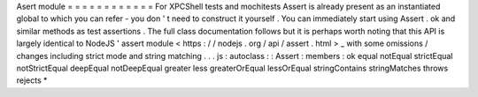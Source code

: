Asert
module
=
=
=
=
=
=
=
=
=
=
=
=
For
XPCShell
tests
and
mochitests
Assert
is
already
present
as
an
instantiated
global
to
which
you
can
refer
-
you
don
'
t
need
to
construct
it
yourself
.
You
can
immediately
start
using
Assert
.
ok
and
similar
methods
as
test
assertions
.
The
full
class
documentation
follows
but
it
is
perhaps
worth
noting
that
this
API
is
largely
identical
to
NodeJS
'
assert
module
<
https
:
/
/
nodejs
.
org
/
api
/
assert
.
html
>
_
with
some
omissions
/
changes
including
strict
mode
and
string
matching
.
.
.
js
:
autoclass
:
:
Assert
:
members
:
ok
equal
notEqual
strictEqual
notStrictEqual
deepEqual
notDeepEqual
greater
less
greaterOrEqual
lessOrEqual
stringContains
stringMatches
throws
rejects
*
